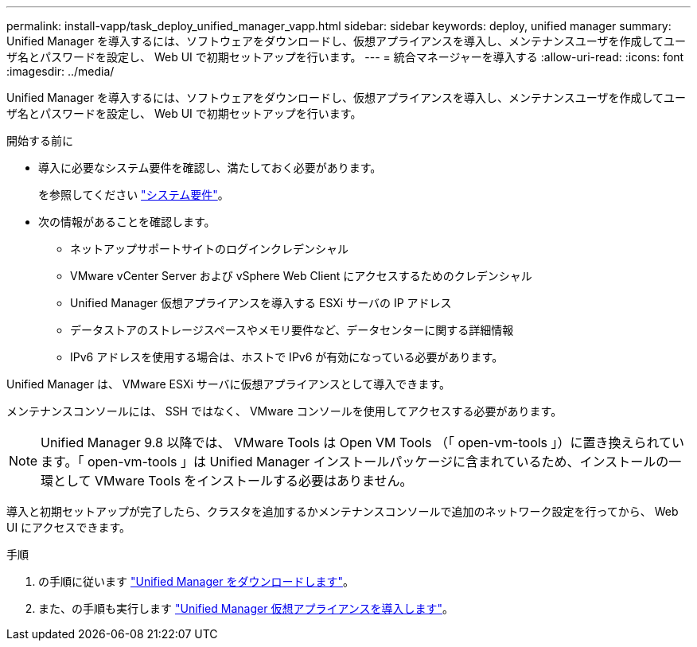 ---
permalink: install-vapp/task_deploy_unified_manager_vapp.html 
sidebar: sidebar 
keywords: deploy, unified manager 
summary: Unified Manager を導入するには、ソフトウェアをダウンロードし、仮想アプライアンスを導入し、メンテナンスユーザを作成してユーザ名とパスワードを設定し、 Web UI で初期セットアップを行います。 
---
= 統合マネージャーを導入する
:allow-uri-read: 
:icons: font
:imagesdir: ../media/


[role="lead"]
Unified Manager を導入するには、ソフトウェアをダウンロードし、仮想アプライアンスを導入し、メンテナンスユーザを作成してユーザ名とパスワードを設定し、 Web UI で初期セットアップを行います。

.開始する前に
* 導入に必要なシステム要件を確認し、満たしておく必要があります。
+
を参照してください link:concept_requirements_for_installing_unified_manager.html["システム要件"]。

* 次の情報があることを確認します。
+
** ネットアップサポートサイトのログインクレデンシャル
** VMware vCenter Server および vSphere Web Client にアクセスするためのクレデンシャル
** Unified Manager 仮想アプライアンスを導入する ESXi サーバの IP アドレス
** データストアのストレージスペースやメモリ要件など、データセンターに関する詳細情報
** IPv6 アドレスを使用する場合は、ホストで IPv6 が有効になっている必要があります。




Unified Manager は、 VMware ESXi サーバに仮想アプライアンスとして導入できます。

メンテナンスコンソールには、 SSH ではなく、 VMware コンソールを使用してアクセスする必要があります。

[NOTE]
====
Unified Manager 9.8 以降では、 VMware Tools は Open VM Tools （「 open-vm-tools 」）に置き換えられています。「 open-vm-tools 」は Unified Manager インストールパッケージに含まれているため、インストールの一環として VMware Tools をインストールする必要はありません。

====
導入と初期セットアップが完了したら、クラスタを追加するかメンテナンスコンソールで追加のネットワーク設定を行ってから、 Web UI にアクセスできます。

.手順
. の手順に従います link:task_download_unified_manager_ova_file.html["Unified Manager をダウンロードします"]。
. また、の手順も実行します link:task_deploy_unified_manager_virtual_appliance_vapp.html["Unified Manager 仮想アプライアンスを導入します"]。

